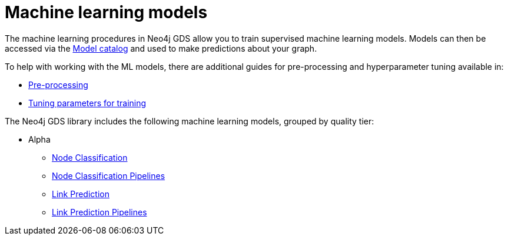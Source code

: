 [[algorithms-ml-models]]
= Machine learning models
:description: This chapter provides explanations and examples for the supervised machine learning models in the Neo4j Graph Data Science library.


The machine learning procedures in Neo4j GDS allow you to train supervised machine learning models.
Models can then be accessed via the xref::model-catalog/index.adoc[Model catalog] and used to make predictions about your graph.

To help with working with the ML models, there are additional guides for pre-processing and hyperparameter tuning available in:

* xref::algorithms/ml-models/pre-processing.adoc[Pre-processing]
* xref::algorithms/ml-models/models-tuning.adoc[Tuning parameters for training]

The Neo4j GDS library includes the following machine learning models, grouped by quality tier:

* Alpha
** xref::algorithms/ml-models/node-classification.adoc[Node Classification]
** xref::algorithms/ml-models/nodeclassification-pipelines.adoc[Node Classification Pipelines]
** xref::algorithms/ml-models/linkprediction.adoc[Link Prediction]
** xref::algorithms/ml-models/linkprediction-pipelines.adoc[Link Prediction Pipelines]
